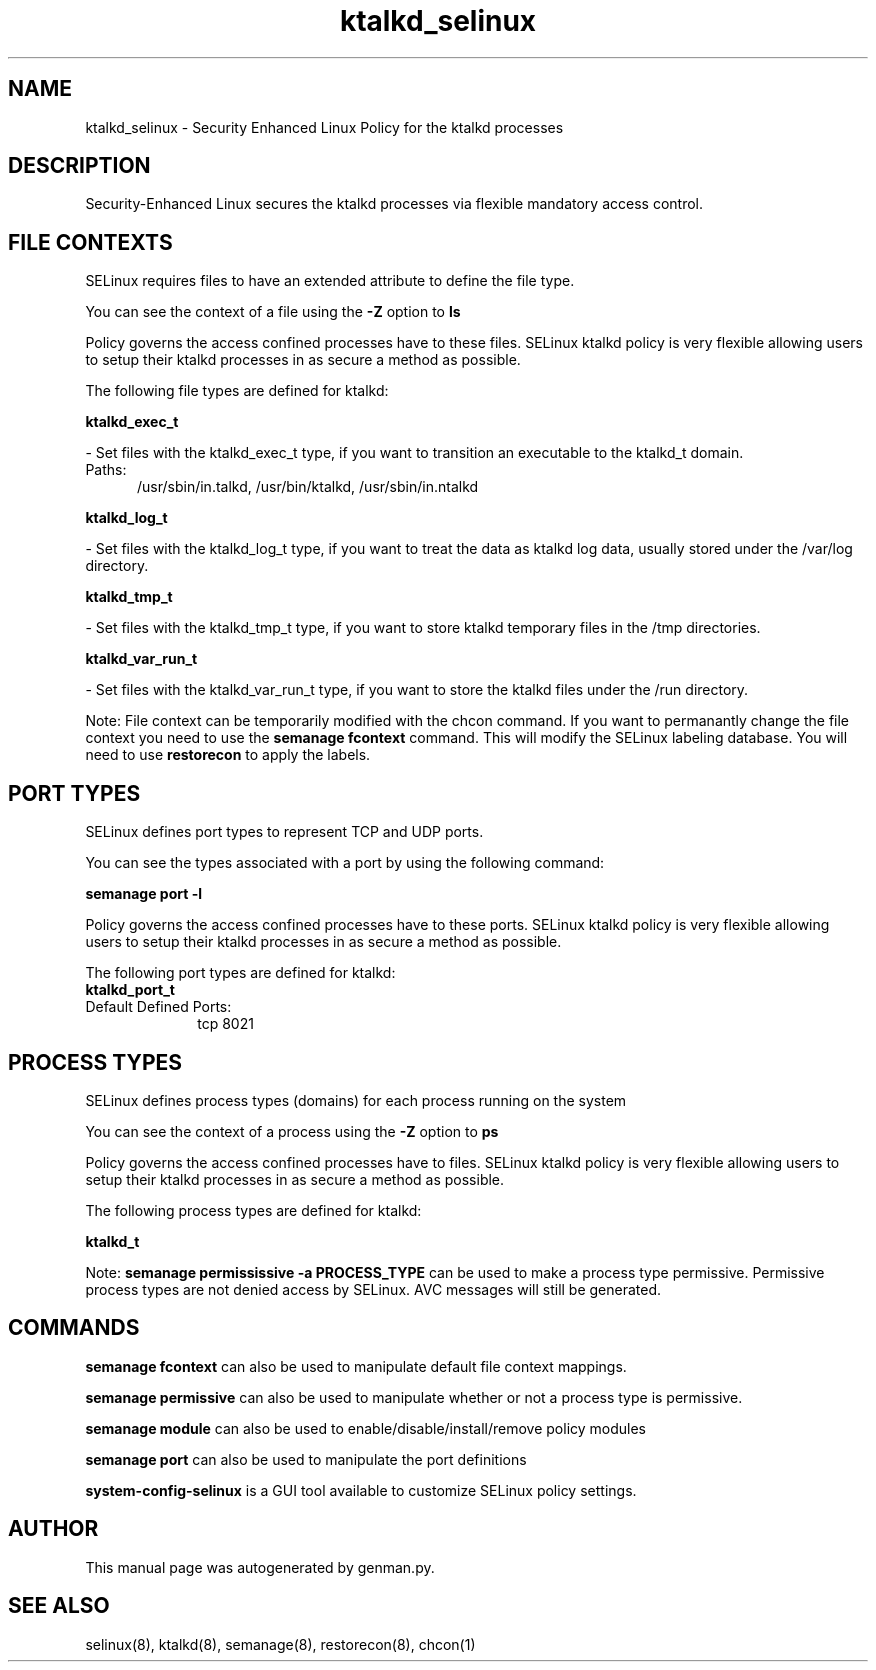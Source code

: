 .TH  "ktalkd_selinux"  "8"  "ktalkd" "dwalsh@redhat.com" "ktalkd SELinux Policy documentation"
.SH "NAME"
ktalkd_selinux \- Security Enhanced Linux Policy for the ktalkd processes
.SH "DESCRIPTION"

Security-Enhanced Linux secures the ktalkd processes via flexible mandatory access
control.  

.SH FILE CONTEXTS
SELinux requires files to have an extended attribute to define the file type. 
.PP
You can see the context of a file using the \fB\-Z\fP option to \fBls\bP
.PP
Policy governs the access confined processes have to these files. 
SELinux ktalkd policy is very flexible allowing users to setup their ktalkd processes in as secure a method as possible.
.PP 
The following file types are defined for ktalkd:


.EX
.PP
.B ktalkd_exec_t 
.EE

- Set files with the ktalkd_exec_t type, if you want to transition an executable to the ktalkd_t domain.

.br
.TP 5
Paths: 
/usr/sbin/in\.talkd, /usr/bin/ktalkd, /usr/sbin/in\.ntalkd

.EX
.PP
.B ktalkd_log_t 
.EE

- Set files with the ktalkd_log_t type, if you want to treat the data as ktalkd log data, usually stored under the /var/log directory.


.EX
.PP
.B ktalkd_tmp_t 
.EE

- Set files with the ktalkd_tmp_t type, if you want to store ktalkd temporary files in the /tmp directories.


.EX
.PP
.B ktalkd_var_run_t 
.EE

- Set files with the ktalkd_var_run_t type, if you want to store the ktalkd files under the /run directory.


.PP
Note: File context can be temporarily modified with the chcon command.  If you want to permanantly change the file context you need to use the 
.B semanage fcontext 
command.  This will modify the SELinux labeling database.  You will need to use
.B restorecon
to apply the labels.

.SH PORT TYPES
SELinux defines port types to represent TCP and UDP ports. 
.PP
You can see the types associated with a port by using the following command: 

.B semanage port -l

.PP
Policy governs the access confined processes have to these ports. 
SELinux ktalkd policy is very flexible allowing users to setup their ktalkd processes in as secure a method as possible.
.PP 
The following port types are defined for ktalkd:

.EX
.TP 5
.B ktalkd_port_t 
.TP 10
.EE


Default Defined Ports:
tcp 8021
.EE
.SH PROCESS TYPES
SELinux defines process types (domains) for each process running on the system
.PP
You can see the context of a process using the \fB\-Z\fP option to \fBps\bP
.PP
Policy governs the access confined processes have to files. 
SELinux ktalkd policy is very flexible allowing users to setup their ktalkd processes in as secure a method as possible.
.PP 
The following process types are defined for ktalkd:

.EX
.B ktalkd_t 
.EE
.PP
Note: 
.B semanage permississive -a PROCESS_TYPE 
can be used to make a process type permissive. Permissive process types are not denied access by SELinux. AVC messages will still be generated.

.SH "COMMANDS"
.B semanage fcontext
can also be used to manipulate default file context mappings.
.PP
.B semanage permissive
can also be used to manipulate whether or not a process type is permissive.
.PP
.B semanage module
can also be used to enable/disable/install/remove policy modules

.B semanage port
can also be used to manipulate the port definitions

.PP
.B system-config-selinux 
is a GUI tool available to customize SELinux policy settings.

.SH AUTHOR	
This manual page was autogenerated by genman.py.

.SH "SEE ALSO"
selinux(8), ktalkd(8), semanage(8), restorecon(8), chcon(1)

